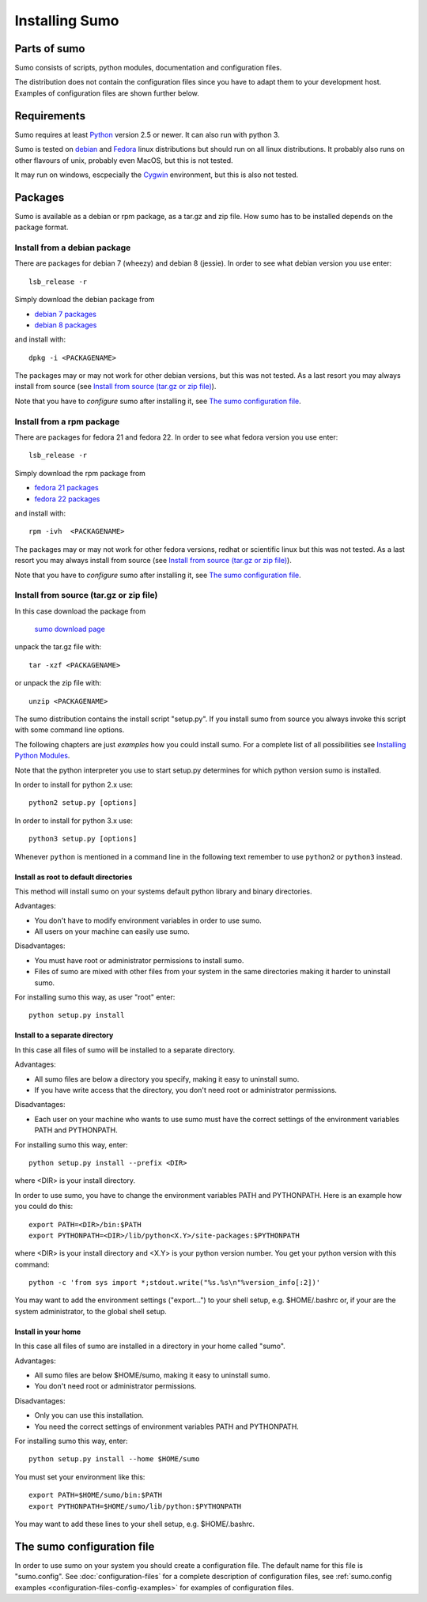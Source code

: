 Installing Sumo
===============

Parts of sumo
-------------

Sumo consists of scripts, python modules, documentation and configuration
files. 

The distribution does not contain the configuration files since you have
to adapt them to your development host. Examples of configuration files are
shown further below.

Requirements
------------

Sumo requires at least `Python <https://www.python.org>`_ version 2.5 or newer.
It can also run with python 3.

Sumo is tested on `debian <https://www.debian.org>`_ and 
`Fedora <https://getfedora.org>`_ linux distributions but should run on all
linux distributions. It probably also runs on other flavours of unix, probably
even MacOS, but this is not tested.

It may run on windows, escpecially the `Cygwin <https://www.cygwin.com>`_
environment, but this is also not tested.

Packages
--------

Sumo is available as a debian or rpm package, as a tar.gz and zip file. How
sumo has to be installed depends on the package format.

Install from a debian package
+++++++++++++++++++++++++++++

There are packages for debian 7 (wheezy) and debian 8 (jessie). In order to see
what debian version you use enter::

  lsb_release -r

Simply download the debian package from 

* `debian 7 packages <https://sourceforge.net/projects/epics-sumo/files/debian-7>`_
* `debian 8 packages <https://sourceforge.net/projects/epics-sumo/files/debian-8>`_

and install with::

  dpkg -i <PACKAGENAME>

The packages may or may not work for other debian versions, but this was not
tested. As a last resort you may always install from source 
(see `Install from source (tar.gz or zip file)`_).

Note that you have to *configure* sumo after installing it, see 
`The sumo configuration file`_.

Install from a rpm package
++++++++++++++++++++++++++

There are packages for fedora 21 and fedora 22. In order to see
what fedora version you use enter::

  lsb_release -r

Simply download the rpm package from 

* `fedora 21 packages <https://sourceforge.net/projects/epics-sumo/files/fedora-21>`_
* `fedora 22 packages <https://sourceforge.net/projects/epics-sumo/files/fedora-22>`_

and install with::

  rpm -ivh  <PACKAGENAME>

The packages may or may not work for other fedora versions, redhat or
scientific linux but this was not tested. As a last resort you may always
install from source (see `Install from source (tar.gz or zip file)`_).

Note that you have to *configure* sumo after installing it, see 
`The sumo configuration file`_.

Install from source (tar.gz or zip file)
++++++++++++++++++++++++++++++++++++++++

In this case download the package from 

 `sumo download page <https://sourceforge.net/projects/epics-sumo/files/?source=navbar>`_

unpack the tar.gz file with::

  tar -xzf <PACKAGENAME>

or unpack the zip file with::

  unzip <PACKAGENAME>

The sumo distribution contains the install script "setup.py". If you install
sumo from source you always invoke this script with some command line options. 

The following chapters are just *examples* how you could install sumo. For a
complete list of all possibilities see 
`Installing Python Modules <https://docs.python.org/2/install/index.html#install-index>`_.

Note that the python interpreter you use to start setup.py determines for which python version sumo is installed. 

In order to install for python 2.x use::

  python2 setup.py [options]

In order to install for python 3.x use::

  python3 setup.py [options]

Whenever ``python`` is mentioned in a command line in the following text remember
to use ``python2`` or ``python3`` instead.

Install as root to default directories
::::::::::::::::::::::::::::::::::::::

This method will install sumo on your systems default python library and
binary directories.

Advantages:

- You don't have to modify environment variables in order to use sumo.
- All users on your machine can easily use sumo.

Disadvantages:

- You must have root or administrator permissions to install sumo.
- Files of sumo are mixed with other files from your system in the same
  directories making it harder to uninstall sumo.

For installing sumo this way, as user "root" enter::

  python setup.py install

Install to a separate directory
:::::::::::::::::::::::::::::::

In this case all files of sumo will be installed to a separate directory.

Advantages:

- All sumo files are below a directory you specify, making it easy to uninstall
  sumo.
- If you have write access that the directory, you don't need root or
  administrator permissions.

Disadvantages:

- Each user on your machine who wants to use sumo must have the correct
  settings of the environment variables PATH and PYTHONPATH.

For installing sumo this way, enter::

  python setup.py install --prefix <DIR>

where <DIR> is your install directory.

In order to use sumo, you have to change the environment variables PATH and
PYTHONPATH. Here is an example how you could do this::

  export PATH=<DIR>/bin:$PATH
  export PYTHONPATH=<DIR>/lib/python<X.Y>/site-packages:$PYTHONPATH

where <DIR> is your install directory and <X.Y> is your python version number.
You get your python version with this command::

  python -c 'from sys import *;stdout.write("%s.%s\n"%version_info[:2])'

You may want to add the environment settings ("export...") to your shell setup,
e.g. $HOME/.bashrc or, if your are the system administrator, to the global
shell setup.

Install in your home
::::::::::::::::::::

In this case all files of sumo are installed in a directory in your home called
"sumo".

Advantages:

- All sumo files are below $HOME/sumo, making it easy to uninstall sumo.
- You don't need root or administrator permissions.

Disadvantages:

- Only you can use this installation.
- You need the correct settings of environment variables PATH and
  PYTHONPATH.

For installing sumo this way, enter::

  python setup.py install --home $HOME/sumo

You must set your environment like this::

  export PATH=$HOME/sumo/bin:$PATH
  export PYTHONPATH=$HOME/sumo/lib/python:$PYTHONPATH

You may want to add these lines to your shell setup, e.g. $HOME/.bashrc.

The sumo configuration file
---------------------------

In order to use sumo on your system you should create a configuration file. The
default name for this file is "sumo.config". See :doc:`configuration-files` for
a complete description of configuration files, see 
:ref:`sumo.config examples <configuration-files-config-examples>` for examples
of configuration files.

